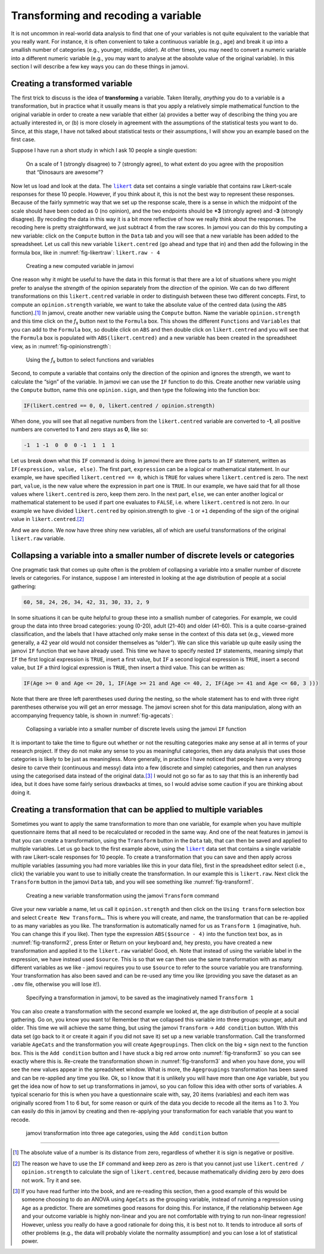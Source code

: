 .. sectionauthor:: `Danielle J. Navarro <https://djnavarro.net/>`_ and `David R. Foxcroft <https://www.davidfoxcroft.com/>`_

Transforming and recoding a variable
------------------------------------

It is not uncommon in real-world data analysis to find that one of your
variables is not quite equivalent to the variable that you really want. For
instance, it is often convenient to take a continuous variable |continuous|
(e.g., age) and break it up into a smallish number of categories (e.g.,
younger, middle, older). At other times, you may need to convert a
numeric variable into a different numeric variable (e.g., you may want
to analyse at the absolute value of the original variable). In this
section I will describe a few key ways you can do these things in jamovi.

Creating a transformed variable
~~~~~~~~~~~~~~~~~~~~~~~~~~~~~~~

The first trick to discuss is the idea of **transforming** a variable.
Taken literally, *anything* you do to a variable is a transformation,
but in practice what it usually means is that you apply a relatively
simple mathematical function to the original variable in order to create
a new variable that either (a) provides a better way of describing the
thing you are actually interested in, or (b) is more closely in agreement
with the assumptions of the statistical tests you want to do. Since, at
this stage, I have not talked about statistical tests or their
assumptions, I will show you an example based on the first case.

Suppose I have run a short study in which I ask 10 people a single
question:

   On a scale of 1 (strongly disagree) to 7 (strongly agree), to what
   extent do you agree with the proposition that “Dinosaurs are
   awesome”?

Now let us load and look at the data. The |likert|_ data set contains a single
variable that contains raw Likert-scale responses for these 10 people. However,
if you think about it, this is not the best way to represent these responses.
Because of the fairly symmetric way that we set up the response scale, there is
a sense in which the midpoint of the scale should have been coded as 0 (no
opinion), and the two endpoints should be **+3** (strongly agree) and **-3**
(strongly disagree). By recoding the data in this way it is a bit more
reflective of how we really think about the responses. The recoding here is
pretty straightforward, we just subtract 4 from the raw scores. In jamovi you
can do this by computing a new variable: click on the ``Compute`` button
in the ``Data`` tab and you will see that a new variable has been added to the
spreadsheet. Let us call this new variable ``likert.centred`` (go ahead
and type that in) and then add the following in the formula box, like in
:numref:`fig-likertraw`: ``likert.raw - 4``

.. ----------------------------------------------------------------------------

.. figure:: ../_images/lsj_likertraw.*
   :alt: Creating a new computed variable in jamovi
   :name: fig-likertraw

   Creating a new computed variable in jamovi
   
.. ----------------------------------------------------------------------------

One reason why it might be useful to have the data in this format is
that there are a lot of situations where you might prefer to analyse the
*strength* of the opinion separately from the *direction* of the
opinion. We can do two different transformations on this
``likert.centred`` variable in order to distinguish between these two
different concepts. First, to compute an ``opinion.strength`` variable,
we want to take the absolute value of the centred data (using the ``ABS``
function).\ [#]_ In jamovi, create another new variable using the
``Compute`` button. Name the variable ``opinion.strength`` and this time
click on the *f*\ :sub:`x` button next to the ``Formula`` box. This shows the
different ``Functions`` and ``Variables`` that you can add to the ``Formula``
box, so double click on ``ABS`` and then double click on ``likert.centred``
and you will see that the ``Formula`` box is populated with
``ABS(likert.centred)`` and a new variable has been created in the
spreadsheet view, as in :numref:`fig-opinionstrength`:

.. ----------------------------------------------------------------------------

.. figure:: ../_images/lsj_opinionstrength.*
   :alt: *f*\ :sub:`x` button to select functions and variables
   :name: fig-opinionstrength

   Using the *f*\ :sub:`x` button to select functions and variables
   
.. ----------------------------------------------------------------------------

Second, to compute a variable that contains only the direction of the
opinion and ignores the strength, we want to calculate the “sign” of the
variable. In jamovi we can use the ``IF`` function to do this. Create
another new variable using the ``Compute`` button, name this one
``opinion.sign``, and then type the following into the function box:

.. code-block:: text

   IF(likert.centred == 0, 0, likert.centred / opinion.strength)

When done, you will see that all negative numbers from the
``likert.centred`` variable are converted to **-1**, all positive
numbers are converted to **1** and zero stays as **0**, like so:

.. code-block:: text

   -1  1 -1  0  0  0 -1  1  1  1

Let us break down what this ``IF`` command is doing. In jamovi there are
three parts to an ``IF`` statement, written as ``IF(expression, value,
else)``. The first part, ``expression`` can be a logical or mathematical
statement. In our example, we have specified ``likert.centred == 0``,
which is ``TRUE`` for values where ``likert.centred`` is zero. The next part,
``value``, is the new value where the expression in part one is ``TRUE``. In
our example, we have said that for all those values where ``likert.centred``
is zero, keep them zero. In the next part, ``else``, we can enter another
logical or mathematical statement to be used if part one evaluates to
``FALSE``, i.e. where ``likert.centred`` is not zero. In our example we have
divided ``likert.centred`` by opinion.strength to give ``-1`` or ``+1``
depending of the sign of the original value in ``likert.centred``.\ [#]_

And we are done. We now have three shiny new variables, all of which are
useful transformations of the original ``likert.raw`` variable.

Collapsing a variable into a smaller number of discrete levels or categories
~~~~~~~~~~~~~~~~~~~~~~~~~~~~~~~~~~~~~~~~~~~~~~~~~~~~~~~~~~~~~~~~~~~~~~~~~~~~

One pragmatic task that comes up quite often is the problem of
collapsing a variable into a smaller number of discrete levels or
categories. For instance, suppose I am interested in looking at the age
distribution of people at a social gathering:

.. code-block:: text

   60, 58, 24, 26, 34, 42, 31, 30, 33, 2, 9

In some situations it can be quite helpful to group these into a
smallish number of categories. For example, we could group the data into
three broad categories: young (0-20), adult (21-40) and older (41-60).
This is a quite coarse-grained classification, and the labels that I have
attached only make sense in the context of this data set (e.g., viewed
more generally, a 42 year old would not consider themselves as “older”).
We can slice this variable up quite easily using the jamovi ``IF``
function that we have already used. This time we have to specify nested
``IF`` statements, meaning simply that ``IF`` the first logical expression is
``TRUE``, insert a first value, but ``IF`` a second logical expression is ``TRUE``,
insert a second value, but ``IF`` a third logical expression is ``TRUE``, then
insert a third value. This can be written as:

.. code-block:: text

   IF(Age >= 0 and Age <= 20, 1, IF(Age >= 21 and Age <= 40, 2, IF(Age >= 41 and Age <= 60, 3 )))

Note that there are three left parentheses used during the nesting, so
the whole statement has to end with three right parentheses otherwise
you will get an error message. The jamovi screen shot for this data
manipulation, along with an accompanying frequency table, is shown in
:numref:`fig-agecats`:

.. ----------------------------------------------------------------------------

.. figure:: ../_images/lsj_agecats.*
   :alt: Using the ``IF`` function
   :name: fig-agecats

   Collapsing a variable into a smaller number of discrete levels using the
   jamovi ``IF`` function
   
.. ----------------------------------------------------------------------------

It is important to take the time to figure out whether or not the
resulting categories make any sense at all in terms of your research
project. If they do not make any sense to you as meaningful categories,
then any data analysis that uses those categories is likely to be just
as meaningless. More generally, in practice I have noticed that people
have a very strong desire to carve their (continuous and messy) data
into a few (discrete and simple) categories, and then run analyses using
the categorised data instead of the original data.\ [#]_ I would not go so
far as to say that this is an inherently bad idea, but it does have some
fairly serious drawbacks at times, so I would advise some caution if you
are thinking about doing it.

Creating a transformation that can be applied to multiple variables
~~~~~~~~~~~~~~~~~~~~~~~~~~~~~~~~~~~~~~~~~~~~~~~~~~~~~~~~~~~~~~~~~~~

Sometimes you want to apply the same transformation to more than one
variable, for example when you have multiple questionnaire items that
all need to be recalculated or recoded in the same way. And one of the
neat features in jamovi is that you can create a transformation, using
the ``Transform`` button in the ``Data`` tab, that can then be saved and
applied to multiple variables. Let us go back to the first example above, using
the |likert|_ data set that contains a single variable with raw
Likert-scale responses for 10 people. To create a transformation that
you can save and then apply across multiple variables (assuming you had
more variables like this in your data file), first in the spreadsheet
editor select (i.e., click) the variable you want to use to initially
create the transformation. In our example this is ``likert.raw``. Next
click the ``Transform`` button in the jamovi ``Data`` tab, and you will see
something like :numref:`fig-transform1`.

.. ----------------------------------------------------------------------------

.. figure:: ../_images/lsj_transform1.*
   :alt: Using the jamovi ``Transform`` command
   :name: fig-transform1

   Creating a new variable transformation using the jamovi ``Transform``
   command
   
.. ----------------------------------------------------------------------------

Give your new variable a name, let us call it ``opinion.strength`` and
then click on the ``Using transform`` selection box and select ``Create New
Transform…``. This is where you will create, and name, the
transformation that can be re-applied to as many variables as you like.
The transformation is automatically named for us as ``Transform 1``
(imaginative, huh. You can change this if you like). Then type the
expression ``ABS($source - 4)`` into the function text box, as in
:numref:`fig-transform2`, press Enter or Return on your keyboard and, hey
presto, you have created a new transformation and applied it to the
``likert.raw`` variable! Good, eh. Note that instead of using the variable
label in the expression, we have instead used ``$source``. This is so that
we can then use the same transformation with as many different variables as we
like - jamovi requires you to use ``$source`` to refer to the source variable
you are transforming. Your transformation has also been saved and can be
re-used any time you like (providing you save the dataset as an ``.omv`` file,
otherwise you will lose it!).

.. ----------------------------------------------------------------------------

.. figure:: ../_images/lsj_transform2.*
   :alt: Specifying a transformation in jamovi
   :name: fig-transform2

   Specifying a transformation in jamovi, to be saved as the imaginatively
   named ``Transform 1``
      
.. ----------------------------------------------------------------------------

You can also create a transformation with the second example we looked at, the
age distribution of people at a social gathering. Go on, you know you want to!
Remember that we collapsed this variable into three groups: younger, adult and
older. This time we will achieve the same thing, but using the jamovi 
``Transform`` → ``Add condition`` button. With this data set (go back to it or
create it again if you did not save it) set up a new variable transformation.
Call the transformed variable ``AgeCats`` and the transformation you will
create ``Agegroupings``. Then click on the big ``+`` sign next to the function
box. This is the ``Add condition`` button and I have stuck a big red arrow onto
:numref:`fig-transform3` so you can see exactly where this is. Re-create the
transformation shown in :numref:`fig-transform3` and when you have done, you
will see the new values appear in the spreadsheet window. What is more, the
``Agegroupings`` transformation has been saved and can be re-applied any time
you like. Ok, so I know that it is unlikely you will have more than one ``Age``
variable, but you get the idea now of how to set up transformations in jamovi,
so you can follow this idea with other sorts of variables. A typical scenario
for this is when you have a questionnaire scale with, say, 20 items (variables)
and each item was originally scored from 1 to 6 but, for some reason or quirk
of the data you decide to recode all the items as 1 to 3. You can easily do
this in jamovi by creating and then re-applying your transformation for each
variable that you want to recode.

.. ----------------------------------------------------------------------------

.. figure:: ../_images/lsj_transform3.*
   :alt: jamovi transformation into categories
   :name: fig-transform3

   jamovi transformation into three age categories, using the ``Add 
   condition`` button
   
.. ----------------------------------------------------------------------------

------

.. [#]
   The absolute value of a number is its distance from zero, regardless
   of whether it is sign is negative or positive.

.. [#]
   The reason we have to use the ``IF`` command and keep zero as zero is
   that you cannot just use ``likert.centred / opinion.strength`` to
   calculate the sign of ``likert.centred``, because mathematically dividing
   zero by zero does not work. Try it and see.

.. [#]
   If you have read further into the book, and are re-reading this
   section, then a good example of this would be someone choosing to do
   an ANOVA using ``AgeCats`` as the grouping variable, instead of
   running a regression using ``Age`` as a predictor. There are
   sometimes good reasons for doing this. For instance, if the
   relationship between ``Age`` and your outcome variable is highly
   non-linear and you are not comfortable with trying to run non-linear
   regression! However, unless you really do have a good rationale for
   doing this, it is best not to. It tends to introduce all sorts of
   other problems (e.g., the data will probably violate the normality
   assumption) and you can lose a lot of statistical power.

.. ----------------------------------------------------------------------------

.. |likert|                            replace:: ``likert``
.. _likert:                            ../../_statics/data/likert.omv

.. |continuous|                        image:: ../_images/variable-continuous.*
   :width: 16px
